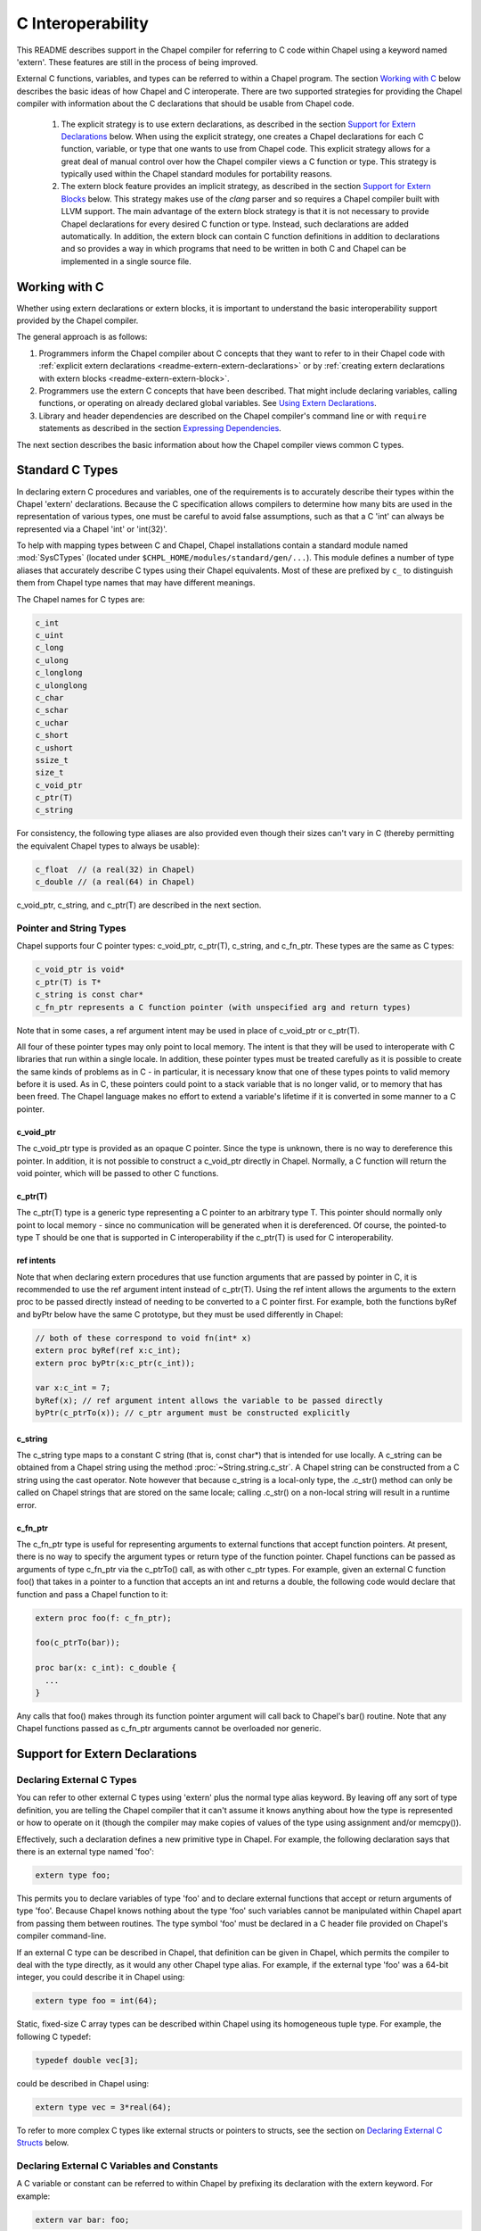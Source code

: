.. _readme-extern:

.. default-domain:: chpl

==================
C Interoperability
==================

This README describes support in the Chapel compiler for referring to C
code within Chapel using a keyword named 'extern'. These features are
still in the process of being improved.

External C functions, variables, and types can be referred to within a
Chapel program. The section `Working with C`_ below describes the
basic ideas of how Chapel and C interoperate. There are two supported
strategies for providing the Chapel compiler with information about the
C declarations that should be usable from Chapel code.

 1) The explicit strategy is to use extern declarations, as described in
    the section `Support for Extern Declarations`_ below.  When using the
    explicit strategy, one creates a Chapel declarations for each C
    function, variable, or type that one wants to use from Chapel code.
    This explicit strategy allows for a great deal of manual control over
    how the Chapel compiler views a C function or type. This strategy is
    typically used within the Chapel standard modules for portability
    reasons.
 2) The extern block feature provides an implicit strategy, as described in
    the section `Support for Extern Blocks`_ below. This strategy makes
    use of the `clang` parser and so requires a Chapel compiler built with
    LLVM support. The main advantage of the extern block strategy is that
    it is not necessary to provide Chapel declarations for every desired C
    function or type. Instead, such declarations are added automatically.
    In addition, the extern block can contain C function definitions in
    addition to declarations and so provides a way in which programs that
    need to be written in both C and Chapel can be implemented in a single
    source file.

Working with C
==============

Whether using extern declarations or extern blocks, it is important
to understand the basic interoperability support provided by the
Chapel compiler.

The general approach is as follows:

1) Programmers inform the Chapel compiler about C concepts that they want
   to refer to in their Chapel code with :ref:`explicit extern
   declarations <readme-extern-extern-declarations>` or by :ref:`creating
   extern declarations with extern blocks <readme-extern-extern-block>`.
2) Programmers use the extern C concepts that have been described. That
   might include declaring variables, calling functions, or operating on
   already declared global variables. See `Using Extern Declarations`_.
3) Library and header dependencies are described on the Chapel compiler's
   command line or with ``require`` statements as described in the section
   `Expressing Dependencies`_.

The next section describes the basic information about how the Chapel
compiler views common C types.


Standard C Types
================

In declaring extern C procedures and variables, one of the
requirements is to accurately describe their types within the Chapel
'extern' declarations.  Because the C specification allows compilers
to determine how many bits are used in the representation of various
types, one must be careful to avoid false assumptions, such as that a
C 'int' can always be represented via a Chapel 'int' or 'int(32)'.

To help with mapping types between C and Chapel, Chapel installations
contain a standard module named :mod:`SysCTypes` (located under
``$CHPL_HOME/modules/standard/gen/...``).  This module defines a number of
type aliases that accurately describe C types using their Chapel
equivalents.  Most of these are prefixed by ``c_`` to distinguish them
from Chapel type names that may have different meanings.

The Chapel names for C types are:

.. code-block:: chapel

  c_int
  c_uint
  c_long
  c_ulong
  c_longlong
  c_ulonglong
  c_char
  c_schar
  c_uchar
  c_short
  c_ushort
  ssize_t
  size_t
  c_void_ptr
  c_ptr(T)
  c_string

For consistency, the following type aliases are also provided even
though their sizes can't vary in C (thereby permitting the equivalent
Chapel types to always be usable):

.. code-block:: chapel

  c_float  // (a real(32) in Chapel)
  c_double // (a real(64) in Chapel)

c_void_ptr, c_string, and c_ptr(T) are described in the next section.


Pointer and String Types
------------------------

Chapel supports four C pointer types: c_void_ptr, c_ptr(T), c_string, and
c_fn_ptr.
These types are the same as C types:

.. code-block:: text

  c_void_ptr is void*
  c_ptr(T) is T*
  c_string is const char*
  c_fn_ptr represents a C function pointer (with unspecified arg and return types)

Note that in some cases, a ref argument intent may be used in place of
c_void_ptr or c_ptr(T).

All four of these pointer types may only point to local memory. The intent is
that they will be used to interoperate with C libraries that run within a
single locale. In addition, these pointer types must be treated carefully as it
is possible to create the same kinds of problems as in C - in particular, it is
necessary know that one of these types points to valid memory before it is
used.  As in C, these pointers could point to a stack variable that is no
longer valid, or to memory that has been freed. The Chapel language makes no
effort to extend a variable's lifetime if it is converted in some manner to a C
pointer.

c_void_ptr
~~~~~~~~~~

The c_void_ptr type is provided as an opaque C pointer. Since the type is
unknown, there is no way to dereference this pointer. In addition, it is not
possible to construct a c_void_ptr directly in Chapel. Normally, a C function
will return the void pointer, which will be passed to other C functions.

c_ptr(T)
~~~~~~~~

The c_ptr(T) type is a generic type representing a C pointer to an arbitrary
type T. This pointer should normally only point to local memory - since no
communication will be generated when it is dereferenced.  Of course, the
pointed-to type T should be one that is supported in C interoperability if the
c_ptr(T) is used for C interoperability.

ref intents
~~~~~~~~~~~

Note that when declaring extern procedures that use function arguments that are
passed by pointer in C, it is recommended to use the ref argument intent
instead of c_ptr(T). Using the ref intent allows the arguments to the extern
proc to be passed directly instead of needing to be converted to a C pointer
first. For example, both the functions byRef and byPtr below have the same C
prototype, but they must be used differently in Chapel:

.. code-block:: chapel

  // both of these correspond to void fn(int* x)
  extern proc byRef(ref x:c_int);
  extern proc byPtr(x:c_ptr(c_int));

  var x:c_int = 7;
  byRef(x); // ref argument intent allows the variable to be passed directly
  byPtr(c_ptrTo(x)); // c_ptr argument must be constructed explicitly


c_string
~~~~~~~~

The c_string type maps to a constant C string (that is, const char*)
that is intended for use locally. A c_string can be obtained from a
Chapel string using the method :proc:`~String.string.c_str`. A Chapel string can be
constructed from a C string using the cast operator. Note however that
because c_string is a local-only type, the .c_str() method can only be
called on Chapel strings that are stored on the same locale; calling
.c_str() on a non-local string will result in a runtime error.


c_fn_ptr
~~~~~~~~

The c_fn_ptr type is useful for representing arguments to external
functions that accept function pointers.  At present, there is no way
to specify the argument types or return type of the function pointer.
Chapel functions can be passed as arguments of type c_fn_ptr via the
c_ptrTo() call, as with other c_ptr types.  For example, given an
external C function foo() that takes in a pointer to a function that
accepts an int and returns a double, the following code would declare
that function and pass a Chapel function to it:

.. code-block:: chapel

  extern proc foo(f: c_fn_ptr);

  foo(c_ptrTo(bar));

  proc bar(x: c_int): c_double {
    ...
  }

Any calls that foo() makes through its function pointer argument will
call back to Chapel's bar() routine.  Note that any Chapel functions
passed as c_fn_ptr arguments cannot be overloaded nor generic.

.. _readme-extern-extern-declarations:

Support for Extern Declarations
===============================


Declaring External C Types
--------------------------

You can refer to other external C types using 'extern' plus the normal
type alias keyword.  By leaving off any sort of type definition, you
are telling the Chapel compiler that it can't assume it knows anything
about how the type is represented or how to operate on it (though the
compiler may make copies of values of the type using assignment and/or
memcpy()).

Effectively, such a declaration defines a new primitive type in
Chapel.  For example, the following declaration says that there is an
external type named 'foo':

.. code-block:: chapel

    extern type foo;

This permits you to declare variables of type 'foo' and to declare
external functions that accept or return arguments of type 'foo'.
Because Chapel knows nothing about the type 'foo' such variables
cannot be manipulated within Chapel apart from passing them between
routines.  The type symbol 'foo' must be declared in a C header file
provided on Chapel's compiler command-line.

If an external C type can be described in Chapel, that definition can
be given in Chapel, which permits the compiler to deal with the type
directly, as it would any other Chapel type alias.  For example, if
the external type 'foo' was a 64-bit integer, you could describe it in
Chapel using:

.. code-block:: chapel

    extern type foo = int(64);

Static, fixed-size C array types can be described within Chapel using
its homogeneous tuple type.  For example, the following C typedef:

.. code-block:: chapel

    typedef double vec[3];

could be described in Chapel using:

.. code-block:: chapel

    extern type vec = 3*real(64);

To refer to more complex C types like external structs or pointers to
structs, see the section on `Declaring External C Structs`_ below.


Declaring External C Variables and Constants
--------------------------------------------

A C variable or constant can be referred to within Chapel by prefixing
its declaration with the extern keyword.  For example:

.. code-block:: chapel

    extern var bar: foo;

would tell the Chapel compiler about an external C variable named
'bar' of type 'foo'.  Similarly:

.. code-block:: chapel

   extern const baz: int(32);

would refer to an external 32-bit integer constant named 'baz' in the
C code.  In practice, external consts can be used to provide Chapel
definitions for #defines and enum symbols in addition to traditional C
constants.

Note that it is not currently possible to explicitly declare an `extern param`.
In the future, it might be possible to use an :ref:`extern block
<readme-extern-extern-block>` to import #define constants that are known at
compile time as param constants within Chapel.


Declaring External C Functions
------------------------------

To make a call to an external C function, you will need to prototype
the routine in your Chapel code using the ``extern`` keyword.  For
example, for a C function foo() that takes no arguments and returns
nothing, the prototype would appear as follows:

.. code-block:: chapel

       extern proc foo();

C functions that return values which you wish to refer to within your
Chapel program must have those return types declared. Note that the Chapel
compiler will not infer the return type as it does for Chapel functions.
To make the function above return a C "double", it would be declared:

.. code-block:: chapel

       extern proc foo(): real;

Similarly, external functions that expect arguments must declare those
arguments in Chapel.

Types of function arguments may be omitted, in which case the types
will be inferred based on the Chapel callsite.  For example, the
following Chapel code:

.. code-block:: chapel

       extern proc foo(x: int, y): real;

       var a, b: int;

       foo(a, b);

Would imply that external function foo() is able to take two 32-bit
integer values and that it returns a 64-bit real ('double' in C).
External function declarations with omitted type arguments can be used
to support calls to external C macros or varargs functions that accept
multiple argument signatures.

Default arguments can be declared for external function arguments, in
which case the Chapel compiler will supply the default argument value
if it is omitted at the callsite.  For example:

.. code-block:: chapel

       extern proc foo(x: int, y = 1.2): real;

       foo(0);

Would cause external function foo() to be called with the arguments 0
and 1.2.

C varargs functions can be declared using Chapel's varargs ("...")
syntax.  For example, the following declaration prototypes C's printf
function:

.. code-block:: chapel

       extern proc printf(fmt: c_string, vals...?numvals): int;

Note that it can also be prototyped more trivially/less accurately
as follows:

.. code-block:: chapel

       extern proc printf(args...): int;

which relies on the callsite to pass in reasonable arguments
(otherwise, the C compilation step will likely fail).

External C functions or macros that accept type arguments can also be
prototyped in Chapel by declaring the argument as a type.  For
example:

.. code-block:: chapel

       extern foo(type t);

Calling such a routine with a Chapel type will cause the type
identifier (e.g., 'int') to be passed to the routine.  In practice,
this will typically only be useful if the external function is a macro
or built-in (like sizeof()) that can handle type identifiers.

Extern functions with array arguments are handled as a special case within the
compiler. As an example:

.. code-block:: chapel

       extern proc foo(x: [] int, n: int);

This procedure definition will match up to a C function with the prototype of

.. code-block:: chapel

       void foo(int64_t* x, int64_t n);

The Chapel compiler will then rewrite any calls to `foo` like this:

.. code-block:: chapel

      foo(x, 10); // -> foo(c_ptrTo(x), 10);

Note that this same technique won't work for distributed rectangular arrays,
nor for associative, sparse, or opaque arrays because their data isn't
necessarily stored using a representation that translates trivially to a C
array.


It is possible to provide the Chapel compiler with a different
name for the function than the name available to other Chapel code.
For example, if there is a C function called ``foo_in_c`` returning an int,
we might use the following declaration to provide that function to
other Chapel code with the name ``foo_in_chapel``

.. code-block:: chapel

       extern "foo_in_c" proc foo_in_chapel(): c_int;
       writeln(foo_in_chapel()); // will generate a call to foo_in_c


Frequently Asked Questions About Declaring External Routines
------------------------------------------------------------

How do I pass a Chapel variable to an external routine that expects
a pointer?

Today, the preferred way to do this is to declare the argument as
having 'ref' intent.  This should cause the Chapel compiler to pass
a pointer to the argument.  For example, given a C function:

.. code-block:: chapel

  void foo(double* x);

This could be called in Chapel using:

.. code-block:: chapel

  extern proc foo(ref x: real);

  var myVal: real = 1.2;

  foo(myVal);


Declaring External C Structs
----------------------------

External C struct types can be referred to within Chapel by prefixing
a Chapel record definition with the extern keyword.  For example,
given an external C structure defined in foo.h called fltdbl:

.. code-block:: chapel

    typedef struct _fltdbl {
      float x;
      double y;
    } fltdbl;

This type could be referred to within a Chapel program using:

.. code-block:: chapel

   extern record fltdbl {
   }

Within the Chapel declaration, some or all of the fields from the C
structure may be specified.  Any fields that are not specified (or
that cannot be specified because there is no equivalent Chapel type)
cannot be referenced within the Chapel code.  The order of these
fields need not match the order they were specified within the C code.
As an example, the following declaration would permit access to both
fields x and y within variables of type fltdbl:

.. code-block:: chapel

   extern record fltdbl {
     var x: real(32);
     var y: real(64);
   }

as would the following declaration:

.. code-block:: chapel

   extern record fltdbl {
     var y: real(64);
     var x: real(32);
   }

Alternatively, the external declaration could only mention one of the
fields.  For example, the following declaration would permit field y
to be accessed by a Chapel program, but not field x (though both would
still be stored in any variable of type 'fltdbl').

.. code-block:: chapel

   extern record fltdbl {
     var y: real(64);
   }

Alternatively, the external declaration can avoid mentioning any
fields, which would permit a variable of that struct type to be passed
between Chapel and C routines, but without permitting its fields to be
accessed within the Chapel program:

.. code-block:: chapel

   extern record fltdbl {
   }

A C header file containing the struct's definition in C must be
specified on the chpl compiler command line or in a ``require`` statement
as described in `Expressing Dependencies`_.

To work with a C structure that is not typedef'd, just name the
C type name after the ``extern`` keyword. In the example below,
the ``struct stat`` type does not have a corresponding typedef
in C. Therefore, we inform the Chapel compiler that the C name
for the type is ``struct stat``:

.. code-block:: chapel

  extern "struct stat" record chpl_stat_type {
    var st_size: off_t;
  }

  proc getFileSize(path:c_string) : int {
    extern proc stat(x: c_string, ref buf:chpl_stat_type): c_int;
    var buf: chpl_stat_type;

    if (chpl_stat_function(path, buf) == 0) {
      return buf.st_size;
    }
    return -1;
  }

  writeln(getFileSize("stat-example.chpl"));

Note that external record types only support assignment from records
of matching type.  In particular, Chapel's normal mechanisms that
perform record assignment by field name are not used for external
records.  This restriction could be lifted in the future if considered
useful to users.


Referring to External C Pointer-to-Structs ("extern classes")
-------------------------------------------------------------

You can also refer to an external C pointer-to-struct types by
considering it to be an 'extern class' in Chapel.  The declaration
style is similar to that described above, it simply has different
implications on the underlying C types.

As an example, given the declaration:

.. code-block:: chapel

  extern class D {
    var x: real;
  }

The requirements on the corresponding C code are:

1) There must be a struct type that is typedef'd to have the name _D.

2) A pointer-to-_D type must be typedef'd to have the name D.

3) The _D struct type must contain a field named 'x' of type double.
   Like external records/structs, it may also contain other fields
   that will simply be ignored by the Chapel compiler.

Thus, the following C typedef would fulfill the external Chapel class
declaration shown above:

.. code-block:: chapel

   typedef struct __D {
     double x;
     int y;
   } _D, *D;

where the Chapel compiler would not know about the 'y' field and
therefore could not refer to it or manipulate it.


Opaque Types
------------

NOTE: This support may eventually be deprecated as other 'extern'
features become increasingly flexible and robust.

You can refer to other external pointer-based C types that cannot be
described in Chapel using the "opaque" keyword.  As the name implies,
these types are opaque as far as Chapel is concerned and cannot be
used for operations other than argument passing and assignment
(to/from other similarly opaque types).

For example, Chapel could be used to call an external C function that
returns a pointer to a structure (that we can't or won't describe as
an external class using the previous mechanism) as follows:

.. code-block:: chapel

    extern proc returnStructPtr(): opaque;

    var structPtr: opaque = returnStructPtr();

However, because structPtr's type is opaque, it cannot be used for
much apart from assigning it to other opaque variables of matching
underlying type, or passing it back to an external C routine that
expects a pointer-to-struct of that type:

.. code-block:: chapel

    extern proc operateOnStructPtr(ptr: opaque);

    var copyOfStructPtr = structPtr;

    operateOnStructPtr(structPtr);


.. _readme-extern-extern-block:

Support for Extern Blocks
=========================

[Note: The features in this section rely on Chapel to being built with
llvm/clang enabled.  To do so, set environment variable CHPL_LLVM to
'llvm' and rebuild your Chapel installation. See :ref:`readme-llvm`.].

C code and header files can be included directly within Chapel source
code using an ``extern block`` as follows:

.. code-block:: chapel

  extern {
    #include "my_C_API.h"
    static int myCInt = 7;
    ....
  }

Such 'extern { }' block statements add the top-level C statements to
the enclosing Chapel module.  This is similar to what one might do
manually using the extern declarations (as described above), but can
save a lot of labor for a large API.  Moreover, using an inline extern
block permits you to write C declarations directly within Chapel
without having to create distinct C files.

If you don't want to have a lot of C symbols cluttering up a module's
namespace, it's easy to put the C code into its own Chapel module:

.. code-block:: chapel

  module C {
    extern {
      static int foo(int x) { return x + 1; }
      ... c code here...
    }
  }

  writeln(C.foo(3));

This feature strives to support C global variables, functions, structures,
typedefs, enums, and some #defines. Structures always generate a Chapel record,
and pointers to a structure are represented with c_ptr(struct type). Also,
pointer arguments to functions are always represented with c_ptr or c_string
instead of the ref intent.

Note that functions or variables declared within an extern block should either
be declared in a .h file that is #included or they should be be declared
``static`` (otherwise you might get a warning during C compilation).

Also note that a ``static inline`` function can be inlined into Chapel
code that calls it. Thus, by using ``static inline`` in an ``extern block``,
it is possible to hand-tune a computational kernel by writing some of
it in inline assembly.

#defines
--------

The extern block functionality allows simple #defines to be used from Chapel
code. Simple defines take no arguments and define an integer value or use
another #define. For example:

.. code-block:: chapel

  extern {
   #define NEG_ONE (-1)
   #define MY_NUMBER (NEG_ONE)
  }
  writeln(MY_NUMBER);

However, it is easy to create #defines that are not supported because the
Chapel compiler is unable to determine their expression type. In particular,
any #define taking arguments is not currently supported. For example, the
ADD definition below has a resulting expression type that cannot be determined
by the Chapel compiler:

.. code-block:: chapel

 extern {
   #define ADD(x,y) ((x)+(y)) // NOT SUPPORTED
 }
 var x = ADD(1,2); // ERROR - ADD not defined in Chapel.

If the library you are using depends on these types, the current solution
is to create inline functions to call the define with the appropriate argument
types; for example:

.. code-block:: chapel

 extern {
   #define ADD(x,y) ((x)+(y))
   static inline int ADD_int_int(int x, int y) { return ADD(x,y); }
 }
 var sum = ADD_int_int(1,2);
 writeln(sum);


Pointer Types
-------------

See the section `Pointer and String Types`_ above for background on
how the Chapel programs can work with C pointer types. Any pointer type used in
an extern block will be made visible to the Chapel program as c_ptr(T) or
c_string (for const char* types).

For example:

.. code-block:: chapel

 extern {
   static void setItToOne(int* x) { *x = 1; }
   // will translate automatically into
   //  extern proc setItToOne(x:c_ptr(c_int));

   // The Chapel compiler can't know if X is used as an array,
   // if the argument will come from a Chapel variable, and in more general
   // cases, the best way to handle multiple levels of pointers. For example:
   static void setSpace(int** x) {
     static int space[10];
     *x = space;
   }
   // translates automatically into
   //  extern proc returnSpace( x:c_ptr(c_ptr(c_int)) );

   static void setString(const char** x) { *x = "My String"; }
 }
 var x:c_int;
 setItToOne(c_ptrTo(x));

 var space:c_ptr(c_int);
 setSpace(c_ptrTo(space));

 var str:c_string;
 setString(c_ptrTo(str));
 writeln(toString(str));

As you can see in this example, using the extern block might result in
more calls to c_ptrTo() when using the generated extern declarations,
because the compiler cannot automatically distinguish between several
common cases (passing an array vs. passing in an argument by reference).

Example
-------

Here's a more complete example:

.. code-block:: chapel

  module MyCModule {
    extern {
      static int foo(int b) { return b + 1; }
    }
  }

  writeln("Hello");
  writeln(MyCModule.foo(7));

This prints out

::

  Hello
  8

which demonstrates full integration between Chapel and the C function
it calls.


Using Extern Declarations
=========================

Extern declarations can be used just like normal Chapel types, variables,
or functions. Using these extern declarations from Chapel code requires
some care.

Parallel Safety
---------------

If external routines are to be called from Chapel within parallel
execution contexts, they should be parallel-safe.  As with internal Chapel
routines, it is also the responsibility of the Chapel programmer to call
external routines in a manner that preserves the integrity of objects
accessible to those routines.  Simply put, objects shared across Chapel
tasks must be kept parallel-safe within Chapel.

Multiple Locales
----------------

Since the extern C code does not generally have any support for multiple
locales, it is important to take care when using this code from multiple
locales. Here are some things to be aware of:

 * extern global variables will refer to a local version of that variable
   on each locale. These variables might become different if they
   are changed differently on different locales.

 * c_ptr is always generated as a narrow pointer type (in other words, it
   does not encode the locale storing the pointed-to value - just an
   address). That means that passing a c_ptr from one locale to another
   and then using it on the second locale will probably result in a core
   dump.

Initialization
--------------

Chapel variables of extern type are not generally initialized
automatically. Be sure to manually initialize Chapel variables of extern
type.

In the future, we would like to support automatic zero initialization
of such variables and a way to provide their default initializer.

Working with c_ptr
------------------

A c_ptr type can be constructed from a Chapel variable using the c_ptrTo()
function; for example:

.. code-block:: chapel

 var i:c_int;
 var i_ptr = c_ptrTo(i); // now i_ptr has type c_ptr(c_int) == int* in C

Since a C pointer might refer to a single variable or an array, the c_ptr type
supports 0-based array indexing and dereferencing. In addition, it is possible
to allocate and free space for one or more elements and return the result as a
c_ptr. See the following example:

.. code-block:: chapel

  var cArray = c_calloc(c_int, 10);
  for i in 0..#10 {
   cArray[i] = i:c_int;
  }
  // c_ptr.deref() always refers to the first element.
  cArray.deref() = 17;
  for i in 0..#10 {
   writeln(cArray[i]);
  }
  c_free(cArray);

Variables of type c_ptr can be compared against or set to nil.


Working with strings
--------------------

If you need to call a C function and provide a Chapel string, you may need to
convert the Chapel string to a C string first.  Chapel string literals will
automatically convert to C strings.  A Chapel string variable can be converted
using the :proc:`~String.string.c_str` method.

myprint.h:

.. code-block:: c

  void myprint(const char* str);

myprint.c:

.. code-block:: c

  void myprint(const char* str) {
    printf("%s\n", str);
  }

myprint.chpl:

.. code-block:: chapel

  extern proc myprint(str:c_string);

  // string literal is automatically converted to a c_string
  myprint("hello");

  // a string variable must be converted with .c_str()
  var s = "goodbye";
  myprint(s.c_str());


Expressing Dependencies
=======================

Any required C header files, source code files, object files, or
library files must be provided to the Chapel compiler by one of
two mechanisms.

 1) They can be listed at compile-time on the Chapel command line For
    example, if an external function foo() was defined in foo.h and foo.c,
    it could be added to the compilation using any of these commands:

    .. code-block:: sh

       chpl foo.h foo.c myProgram.chpl
       chpl foo.h foo.o myProgram.chpl #if foo.c had already been compiled)
       chpl foo.h -lfoo myProgram.chpl #if foo.c had been archived in libfoo.a)

    Note that you can use -I and -L arguments for the Chapel compiler
    to specify include or library paths as with a C compiler.

 2) Alternatively, the required C resources can be listed within the
    Chapel file using the `require` statement. For example:

    .. code-block:: chapel

       require "foo.h", "foo.c";

    This has an effect similar to adding foo.h and foo.c to the
    command line. You might need to specify -I and -L arguments
    to indicate to the directories storing any headers or library
    files.

    Similarly, the version below uses the require statement to indicate
    that this module depends on libfoo.a (and has a similar effect as if
    ``-lfoo`` were added to the command line).

    .. code-block:: chapel

       require "foo.h", "-lfoo";

    Require statements accept general ``param`` string expressions
    beyond the string literals shown in these examples.  Only
    ``require`` statements in code that the compiler considers
    executable will be processed.  Thus, a ``require`` statement
    guarded by a ``param`` conditional that the compiler folds out, or
    in a module that does not appear in the program's ``use``
    statements will not be added to the program's requirements.  For
    example, the following code either requires ``foo.h`` or whatever
    requirement is specified by *defaultHeader* (``bar.h`` by default)
    depending on the value of *requireFoo*:

    .. code-block:: chapel

       config param requireFoo=true,
                    defaultHeader="bar.h";

       if requireFoo then
         require "foo.h";
       else
         require defaultHeader;


Either approach has the following results:

 * During Chapel's C code generation stage, any header files listed on the
   compiler's command line or in a require statement will be #include'd by
   the generated code in order to ensure that the appropriate prototypes
   are found before making any references to the external symbols.
 * During Chapel's C compilation stage, any C files on the command line or
   in a require statement will be compiled using the same flags as the
   Chapel-generated C files (use --print-commands to see these compile
   commands).
 * During Chapel's link step, any .o and .a files listed on the compiler's
   command-line or in require statements will be included in the final
   executable.


Future Directions
=================

We intend to continue improving these capabilities to provide richer
and richer support for external types and functions over time.  If you
have specific requests for improvement, please let us know at:
:disguise:`chapel_info@cray.com`.
